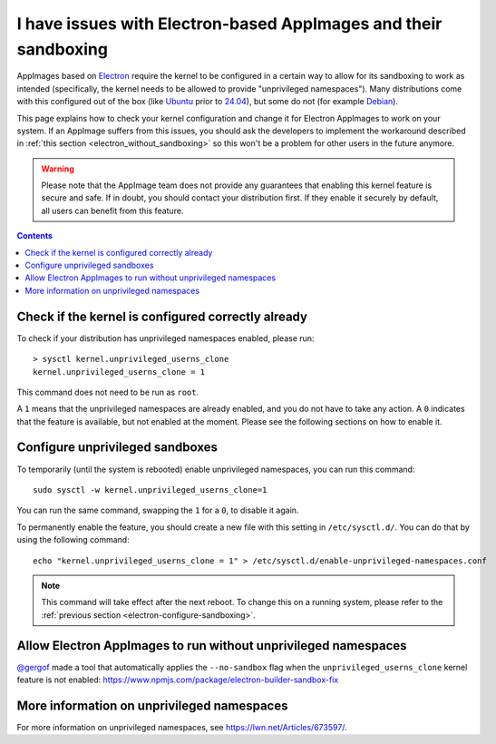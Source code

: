 I have issues with Electron-based AppImages and their sandboxing
================================================================

AppImages based on `Electron <https://www.electron.build/>`__ require the kernel to be configured in a certain way to allow for its sandboxing to work as intended (specifically, the kernel needs to be allowed to provide "unprivileged namespaces"). Many distributions come with this configured out of the box (like `Ubuntu <https://ubuntu.com>`__ prior to `24.04 <https://discourse.ubuntu.com/t/ubuntu-24-04-lts-noble-numbat-release-notes/39890#unprivileged-user-namespace-restrictions-15>`__), but some do not (for example `Debian <https://debian.org>`__).

This page explains how to check your kernel configuration and change it for Electron AppImages to work on your system. If an AppImage suffers from this issues, you should ask the developers to implement the workaround described in :ref:`this section <electron_without_sandboxing>` so this won't be a problem for other users in the future anymore.

.. warning::
   Please note that the AppImage team does not provide any guarantees that enabling this kernel feature is secure and safe. If in doubt, you should contact your distribution first. If they enable it securely by default, all users can benefit from this feature.

.. contents:: Contents
   :local:
   :depth: 2


Check if the kernel is configured correctly already
---------------------------------------------------

To check if your distribution has unprivileged namespaces enabled, please run::

   > sysctl kernel.unprivileged_userns_clone
   kernel.unprivileged_userns_clone = 1


This command does not need to be run as ``root``.

A ``1`` means that the unprivileged namespaces are already enabled, and you do not have to take any action.
A ``0`` indicates that the feature is available, but not enabled at the moment. Please see the following sections on how to enable it.


.. _electron-configure-sandboxing:

Configure unprivileged sandboxes
--------------------------------

To temporarily (until the system is rebooted) enable unprivileged namespaces, you can run this command::

   sudo sysctl -w kernel.unprivileged_userns_clone=1

You can run the same command, swapping the ``1`` for a ``0``, to disable it again.


To permanently enable the feature, you should create a new file with this setting in ``/etc/sysctl.d/``. You can do that by using the following command::

   echo "kernel.unprivileged_userns_clone = 1" > /etc/sysctl.d/enable-unprivileged-namespaces.conf

.. note::
   This command will take effect after the next reboot. To change this on a running system, please refer to the :ref:`previous section <electron-configure-sandboxing>`.


.. _electron_without_sandboxing:

Allow Electron AppImages to run without unprivileged namespaces
---------------------------------------------------------------

`@gergof <https://github.com/gergof>`_ made a tool that automatically applies the ``--no-sandbox`` flag when the ``unprivileged_userns_clone`` kernel feature is not enabled: https://www.npmjs.com/package/electron-builder-sandbox-fix


More information on unprivileged namespaces
-------------------------------------------

For more information on unprivileged namespaces, see https://lwn.net/Articles/673597/.
